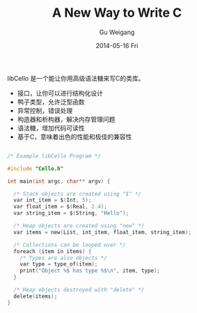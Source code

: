 #+TITLE:       A New Way to Write C
#+AUTHOR:      Gu Weigang
#+EMAIL:       guweigang@outlook.com
#+DATE:        2014-05-16 Fri
#+URI:         /blog/%y/%m/%d/A-New-Way-To-Write-C-Lang
#+KEYWORDS:    c, libCello
#+TAGS:        c
#+LANGUAGE:    zh_CN
#+OPTIONS:     H:3 num:nil toc:nil \n:nil ::t |:t ^:nil -:nil f:t *:t <:t
#+DESCRIPTION: 使用libCello，让我们重新定义C语言

libCello 是一个能让你用高级语法糖来写C的类库。

    - 接口，让你可以进行结构化设计
    - 鸭子类型，允许泛型函数
    - 异常控制，错误处理
    - 构造器和析构器，解决内存管理问题
    - 语法糖，增加代码可读性
    - 基于C，意味着出色的性能和极佳的兼容性


#+BEGIN_SRC c

/* Example libCello Program */

#include "Cello.h"

int main(int argc, char** argv) {

  /* Stack objects are created using "$" */
  var int_item = $(Int, 5);
  var float_item = $(Real, 2.4);
  var string_item = $(String, "Hello");

  /* Heap objects are created using "new" */
  var items = new(List, int_item, float_item, string_item);

  /* Collections can be looped over */
  foreach (item in items) {
    /* Types are also objects */
    var type = type_of(item);
    print("Object %$ has type %$\n", item, type);
  }

  /* Heap objects destroyed with "delete" */
  delete(items); 
}

#+END_SRC
